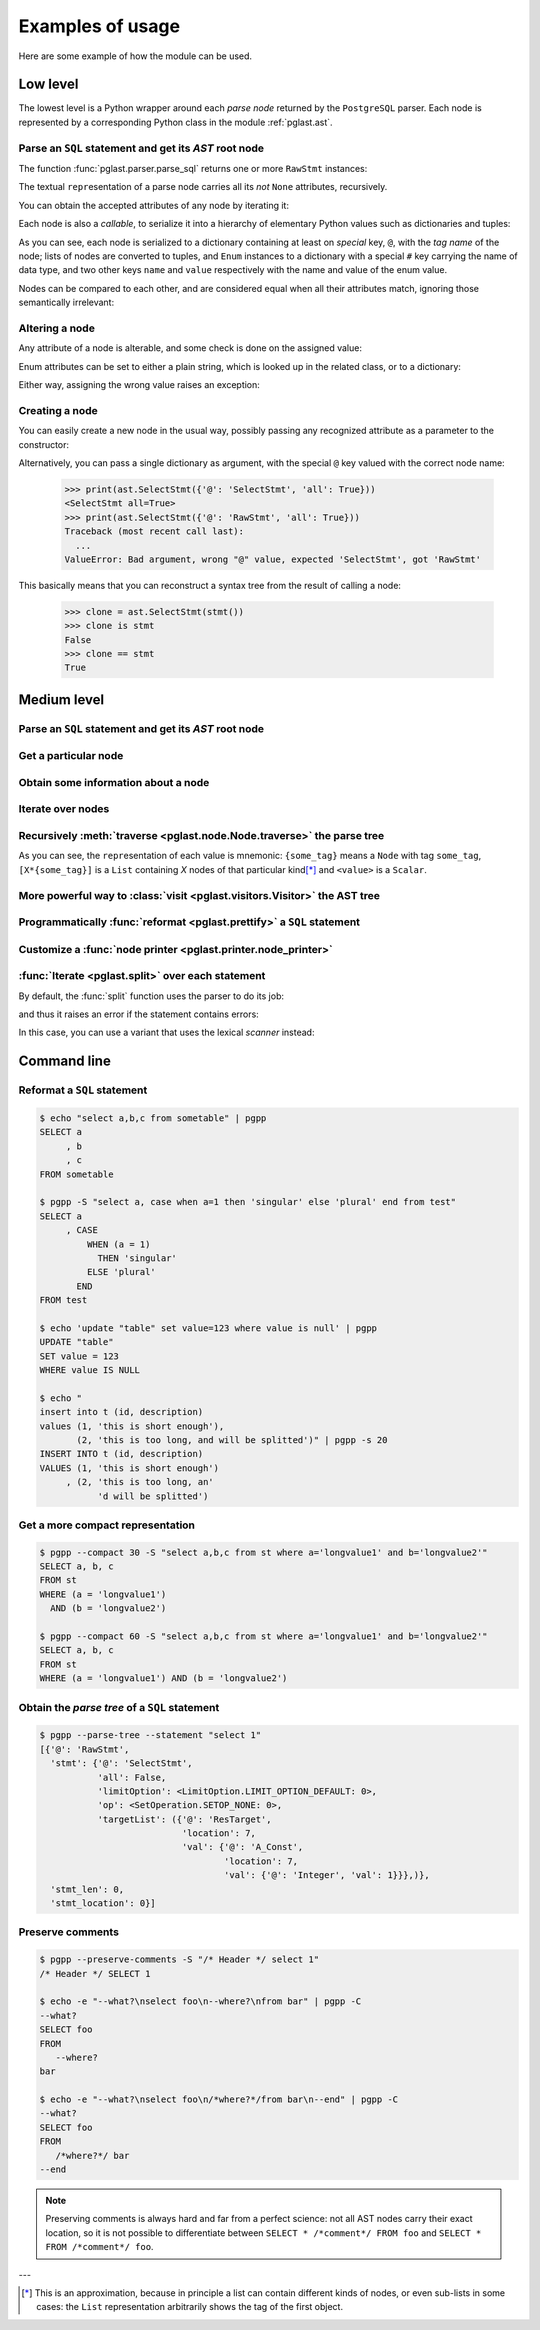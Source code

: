 .. -*- coding: utf-8 -*-
.. :Project:   pglast -- Usage
.. :Created:   gio 10 ago 2017 10:06:38 CEST
.. :Author:    Lele Gaifax <lele@metapensiero.it>
.. :License:   GNU General Public License version 3 or later
.. :Copyright: © 2017, 2018, 2019, 2021 Lele Gaifax
..

.. _usage:

===================
 Examples of usage
===================

Here are some example of how the module can be used.

---------
Low level
---------

The lowest level is a Python wrapper around each *parse node* returned by the ``PostgreSQL``
parser. Each node is represented by a corresponding Python class in the module
:ref:`pglast.ast`.

Parse an ``SQL`` statement and get its *AST* root node
======================================================

The function :func:`pglast.parser.parse_sql` returns one or more ``RawStmt`` instances:

.. doctest::

   >>> from pglast import parse_sql
   >>> root = parse_sql('select 1')
   >>> print(root)
   (<RawStmt stmt=<SelectStmt targetList=(<ResTarget val=<A_Const val=<Integer val=1>>>,) ...,)

The textual ``repr``\ esentation of a parse node carries all its *not* ``None`` attributes,
recursively.

You can obtain the accepted attributes of any node by iterating it:

.. doctest::

   >>> rawstmt = root[0]
   >>> print(tuple(rawstmt))
   ('stmt', 'stmt_location', 'stmt_len')

.. doctest::

   >>> from pglast import ast
   >>> stmt = rawstmt.stmt
   >>> assert isinstance(stmt, ast.SelectStmt)

Each node is also a *callable*, to serialize it into a hierarchy of elementary Python values
such as dictionaries and tuples:

.. doctest::

   >>> from pprint import pprint
   >>> pprint(stmt(depth=1, skip_none=True))
   {'@': 'SelectStmt',
    'all': False,
    'limitOption': {'#': 'LimitOption',
                    'name': 'LIMIT_OPTION_DEFAULT',
                    'value': 0},
    'op': {'#': 'SetOperation', 'name': 'SETOP_NONE', 'value': 0},
    'targetList': ({'@': 'ResTarget', 'location': 7, 'val': Ellipsis},)}

As you can see, each node is serialized to a dictionary containing at least on *special* key,
``@``, with the *tag name* of the node; lists of nodes are converted to tuples, and ``Enum``
instances to a dictionary with a special ``#`` key carrying the name of data type, and two
other keys ``name`` and ``value`` respectively with the name and value of the enum value.

Nodes can be compared to each other, and are considered equal when all their attributes match,
ignoring those semantically irrelevant:

.. doctest::

   >>> other_stmt = parse_sql('select /* something here */ 1')[0].stmt
   >>> print(other_stmt(depth=1, skip_none=True))
   {'@': 'SelectStmt', 'targetList': ({'@': 'ResTarget', 'val': Ellipsis, 'location': 28},), ...}
   >>> stmt == other_stmt
   True

Altering a node
===============

Any attribute of a node is alterable, and some check is done on the assigned value:

.. doctest::

   >>> print(stmt.all)
   False
   >>> stmt.all = True
   >>> print(stmt.all)
   True

.. doctest::

   >>> stmt.all = "foo"
   Traceback (most recent call last):
     ...
   ValueError: Bad value for attribute SelectStmt.all, expected (<class 'bool'>, <class 'int'>), got <class 'str'>: 'foo'

Enum attributes can be set to either a plain string, which is looked up in the related class,
or to a dictionary:

.. doctest::

   >>> stmt.limitOption = 'LIMIT_OPTION_COUNT'
   >>> pprint(stmt(depth=1, skip_none=True))
   {'@': 'SelectStmt',
    'all': True,
    'limitOption': {'#': 'LimitOption', 'name': 'LIMIT_OPTION_COUNT', 'value': 1},
    'op': {'#': 'SetOperation', 'name': 'SETOP_NONE', 'value': 0},
    'targetList': ({'@': 'ResTarget', 'location': 7, 'val': Ellipsis},)}

.. doctest::

   >>> stmt.limitOption = {'#': 'LimitOption', 'name': 'LIMIT_OPTION_WITH_TIES'}
   >>> pprint(stmt(depth=1, skip_none=True))
   {'@': 'SelectStmt',
    'all': True,
    'limitOption': {'#': 'LimitOption',
                    'name': 'LIMIT_OPTION_WITH_TIES',
                    'value': 2},
    'op': {'#': 'SetOperation', 'name': 'SETOP_NONE', 'value': 0},
    'targetList': ({'@': 'ResTarget', 'location': 7, 'val': Ellipsis},)}

Either way, assigning the wrong value raises an exception:

.. doctest::

   >>> stmt.limitOption = 'foo'
   Traceback (most recent call last):
     ...
   ValueError: Bad value for attribute SelectStmt.limitOption, (<class 'int'>, <class 'str'>, <class 'dict'>, <enum 'LimitOption'>), got 'foo'
   >>> stmt.limitOption = {'#': 'JoinType', 'name': 'JOIN_INNER'}
   Traceback (most recent call last):
     ...
   ValueError: Bad value for attribute SelectStmt.limitOption, expected a (<class 'int'>, <class 'str'>, <class 'dict'>, <enum 'LimitOption'>), got {'#': 'JoinType', 'name': 'JOIN_INNER'}


Creating a node
===============

You can easily create a new node in the usual way, possibly passing any recognized attribute as
a parameter to the constructor:

.. doctest::

   >>> print(ast.SelectStmt())
   <SelectStmt>
   >>> print(ast.SelectStmt(all=1))
   <SelectStmt all=True>
   >>> ast.SelectStmt(non_existing_attribute=None)
   Traceback (most recent call last):
     ...
   TypeError: __init__() got an unexpected keyword argument 'non_existing_attribute'
   >>> ast.SelectStmt(all="foo")
   Traceback (most recent call last):
     ...
   ValueError: Bad value for attribute SelectStmt.all, expected (<class 'bool'>, <class 'int'>), got <class 'str'>: 'foo'

Alternatively, you can pass a single dictionary as argument, with the special ``@`` key valued
with the correct node name:

   >>> print(ast.SelectStmt({'@': 'SelectStmt', 'all': True}))
   <SelectStmt all=True>
   >>> print(ast.SelectStmt({'@': 'RawStmt', 'all': True}))
   Traceback (most recent call last):
     ...
   ValueError: Bad argument, wrong "@" value, expected 'SelectStmt', got 'RawStmt'

This basically means that you can reconstruct a syntax tree from the result of calling a node:

   >>> clone = ast.SelectStmt(stmt())
   >>> clone is stmt
   False
   >>> clone == stmt
   True

------------
Medium level
------------

Parse an ``SQL`` statement and get its *AST* root node
======================================================

.. doctest::

   >>> from pglast import Node, parse_sql
   >>> root = Node(parse_sql('SELECT foo FROM bar'))
   >>> print(root)
   None=[1*{RawStmt}]

Get a particular node
=====================

.. doctest::

   >>> from_clause = root[0].stmt.fromClause
   >>> print(from_clause)
   fromClause=[1*{RangeVar}]

Obtain some information about a node
====================================

.. doctest::

   >>> range_var = from_clause[0]
   >>> print(range_var.node_tag)
   RangeVar
   >>> print(range_var.attribute_names)
   ('catalogname', 'schemaname', 'relname', 'inh', 'relpersistence', 'alias', 'location')
   >>> print(range_var.parent_node)
   stmt={SelectStmt}

Iterate over nodes
==================

.. doctest::

   >>> for a in from_clause:
   ...     print(a)
   ...     for b in a:
   ...         print(b)
   ...
   fromClause[0]={RangeVar}
   inh=<True>
   location=<16>
   relname=<'bar'>
   relpersistence=<'p'>

Recursively :meth:`traverse <pglast.node.Node.traverse>` the parse tree
=======================================================================

.. doctest::

   >>> for node in root.traverse():
   ...   print(node)
   ...
   None[0]={RawStmt}
   stmt={SelectStmt}
   all=<False>
   fromClause[0]={RangeVar}
   inh=<True>
   location=<16>
   relname=<'bar'>
   relpersistence=<'p'>
   limitOption=<LimitOption.LIMIT_OPTION_DEFAULT: 0>
   op=<SetOperation.SETOP_NONE: 0>
   targetList[0]={ResTarget}
   location=<7>
   val={ColumnRef}
   fields[0]={String}
   val=<'foo'>
   location=<7>
   stmt_len=<0>
   stmt_location=<0>

As you can see, the ``repr``\ esentation of each value is mnemonic: ``{some_tag}`` means a
``Node`` with tag ``some_tag``, ``[X*{some_tag}]`` is a ``List`` containing `X` nodes of that
particular kind\ [*]_ and ``<value>`` is a ``Scalar``.

More powerful way to :class:`visit <pglast.visitors.Visitor>` the AST tree
==========================================================================

.. doctest::

   >>> from collections import Counter
   >>> from pglast.visitors import Visitor
   >>>
   >>> class Stats(Visitor):
   ...     def __call__(self, node):
   ...         self.counters = Counter()
   ...         super().__call__(node)
   ...         return self.counters
   ...
   ...     def visit(self, path, node):
   ...         self.counters.update((node.__class__.__name__,))
   ...
   >>> stats = Stats()
   >>> print(stats(parse_sql('select 1')))
   Counter({'RawStmt': 1, 'SelectStmt': 1, 'ResTarget': 1, 'A_Const': 1, 'Integer': 1})

.. doctest::

   >>> class NoisyVisitor(Visitor):
   ...     def visit(self, path, node):
   ...         prefix = ' → '.join(f'[{i}]' if isinstance(i, int) else i[1] for i in path)
   ...         print(prefix, ':', node(depth=0))
   ...
   >>> visitor = NoisyVisitor()
   >>> visitor(parse_sql('select a, b from c'))
   [0] : {'@': 'RawStmt', 'stmt': Ellipsis, 'stmt_location': 0, 'stmt_len': 0}
   [0] → stmt : {'@': 'SelectStmt', 'distinctClause': None, 'intoClause': None, ...
   [0] → stmt → targetList → [0] : {'@': 'ResTarget', 'name': None, 'indirection': None, ...
   [0] → stmt → targetList → [1] : {'@': 'ResTarget', 'name': None, 'indirection': None, ...
   [0] → stmt → fromClause → [0] : {'@': 'RangeVar', 'catalogname': None, 'schemaname': None, ...
   [0] → stmt → targetList → [0] → val : {'@': 'ColumnRef', 'fields': Ellipsis, 'location': 7}
   [0] → stmt → targetList → [1] → val : {'@': 'ColumnRef', 'fields': Ellipsis, 'location': 10}
   [0] → stmt → targetList → [0] → val → fields → [0] : {'@': 'String', 'val': 'a'}
   [0] → stmt → targetList → [1] → val → fields → [0] : {'@': 'String', 'val': 'b'}

Programmatically :func:`reformat <pglast.prettify>` a ``SQL`` statement
=======================================================================

.. doctest::

   >>> from pglast import prettify
   >>> print(prettify('delete from sometable where value is null'))
   DELETE FROM sometable
   WHERE value IS NULL

.. doctest::

   >>> print(prettify('select a,b,c from sometable where value is null'))
   SELECT a
        , b
        , c
   FROM sometable
   WHERE value IS NULL

.. doctest::

   >>> print(prettify('select a,b,c from sometable'
   ...                ' where value is null or value = 1',
   ...                comma_at_eoln=True))
   SELECT a,
          b,
          c
   FROM sometable
   WHERE ((value IS NULL)
      OR (value = 1))

Customize a :func:`node printer <pglast.printer.node_printer>`
==============================================================

.. doctest::

   >>> sql = 'update translations set italian=$2 where word=$1'
   >>> print(prettify(sql))
   UPDATE translations
   SET italian = $2
   WHERE word = $1
   >>> from pglast.printer import node_printer
   >>> @node_printer('ParamRef', override=True)
   ... def replace_param_ref(node, output):
   ...     output.write(repr(args[node.number.value - 1]))
   ...
   >>> args = ['Hello', 'Ciao']
   >>> print(prettify(sql, safety_belt=False))
   UPDATE translations
   SET italian = 'Ciao'
   WHERE word = 'Hello'

:func:`Iterate <pglast.split>` over each statement
==================================================

By default, the :func:`split` function uses the parser to do its job:

.. doctest::

   >>> from pglast import split
   >>> for statement in split('select 1; select 2'):
   ...     print(statement)
   ...
   select 1
   select 2

and thus it raises an error if the statement contains errors:

.. doctest::

   >>> split('select 1 from; select 2')
   Traceback (most recent call last):
     ...
   pglast.parser.ParseError: syntax error at or near ";", at location 14

In this case, you can use a variant that uses the lexical *scanner* instead:

.. doctest::

   >>> for statement in split('select 1 from; select 2', with_parser=False):
   ...     print(statement)
   ...
   select 1 from
   select 2

.. _cli:

------------
Command line
------------

Reformat a ``SQL`` statement
============================

.. code-block:: shell

   $ echo "select a,b,c from sometable" | pgpp
   SELECT a
        , b
        , c
   FROM sometable

   $ pgpp -S "select a, case when a=1 then 'singular' else 'plural' end from test"
   SELECT a
        , CASE
            WHEN (a = 1)
              THEN 'singular'
            ELSE 'plural'
          END
   FROM test

   $ echo 'update "table" set value=123 where value is null' | pgpp
   UPDATE "table"
   SET value = 123
   WHERE value IS NULL

   $ echo "
   insert into t (id, description)
   values (1, 'this is short enough'),
          (2, 'this is too long, and will be splitted')" | pgpp -s 20
   INSERT INTO t (id, description)
   VALUES (1, 'this is short enough')
        , (2, 'this is too long, an'
              'd will be splitted')

Get a more compact representation
=================================

.. code-block:: shell

   $ pgpp --compact 30 -S "select a,b,c from st where a='longvalue1' and b='longvalue2'"
   SELECT a, b, c
   FROM st
   WHERE (a = 'longvalue1')
     AND (b = 'longvalue2')

   $ pgpp --compact 60 -S "select a,b,c from st where a='longvalue1' and b='longvalue2'"
   SELECT a, b, c
   FROM st
   WHERE (a = 'longvalue1') AND (b = 'longvalue2')

Obtain the *parse tree* of a ``SQL`` statement
==============================================

.. code-block:: shell

   $ pgpp --parse-tree --statement "select 1"
   [{'@': 'RawStmt',
     'stmt': {'@': 'SelectStmt',
              'all': False,
              'limitOption': <LimitOption.LIMIT_OPTION_DEFAULT: 0>,
              'op': <SetOperation.SETOP_NONE: 0>,
              'targetList': ({'@': 'ResTarget',
                              'location': 7,
                              'val': {'@': 'A_Const',
                                      'location': 7,
                                      'val': {'@': 'Integer', 'val': 1}}},)},
     'stmt_len': 0,
     'stmt_location': 0}]

Preserve comments
=================

.. code-block:: shell

   $ pgpp --preserve-comments -S "/* Header */ select 1"
   /* Header */ SELECT 1

   $ echo -e "--what?\nselect foo\n--where?\nfrom bar" | pgpp -C
   --what?
   SELECT foo
   FROM
      --where?
   bar

   $ echo -e "--what?\nselect foo\n/*where?*/from bar\n--end" | pgpp -C
   --what?
   SELECT foo
   FROM
      /*where?*/ bar
   --end

.. note:: Preserving comments is always hard and far from a perfect science: not all AST nodes
          carry their exact location, so it is not possible to differentiate between
          ``SELECT * /*comment*/ FROM foo`` and ``SELECT * FROM /*comment*/ foo``.

---

.. [*] This is an approximation, because in principle a list can contain different kinds of
       nodes, or even sub-lists in some cases: the ``List`` representation arbitrarily shows
       the tag of the first object.
